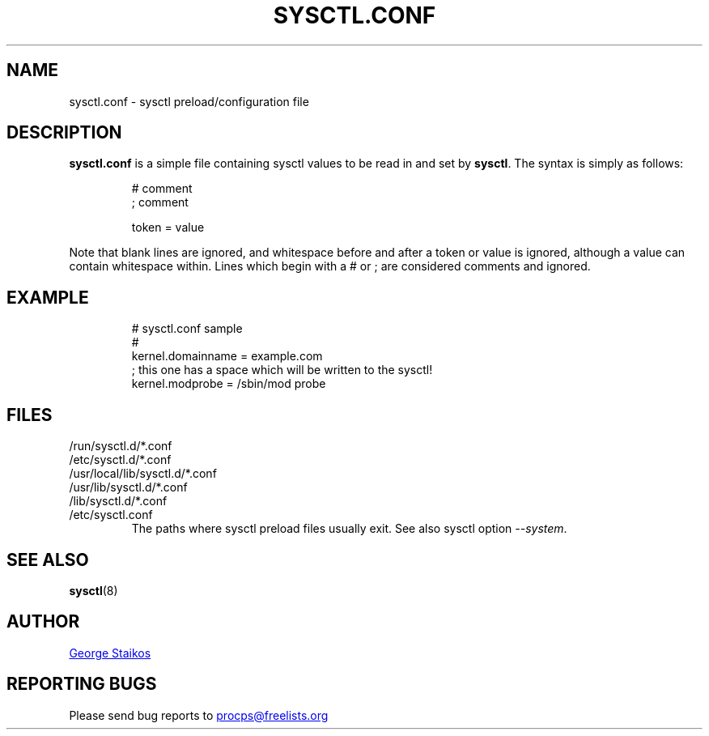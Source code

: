 .\" Copyright 1999, George Staikos (staikos@0wned.org)
.\" This file may be used subject to the terms and conditions of the
.\" GNU General Public License Version 2, or any later version
.\" at your option, as published by the Free Software Foundation.
.\" This program is distributed in the hope that it will be useful,
.\" but WITHOUT ANY WARRANTY; without even the implied warranty of
.\" MERCHANTABILITY or FITNESS FOR A PARTICULAR PURPOSE. See the
.\" GNU General Public License for more details."
.TH SYSCTL.CONF "5" "January 2012" "procps-ng" "File Formats"
.SH NAME
sysctl.conf \- sysctl preload/configuration file
.SH DESCRIPTION
.B sysctl.conf
is a simple file containing sysctl values to be read in and set by
.BR sysctl .
The syntax is simply as follows:
.RS
.sp
.nf
.ne 7
# comment
; comment

token = value
.fi
.RE
.PP
Note that blank lines are ignored, and whitespace before and after a token or
value is ignored, although a value can contain whitespace within.  Lines which
begin with a # or ; are considered comments and ignored.
.SH EXAMPLE
.RS
.sp
.nf
.ne 7
# sysctl.conf sample
#
  kernel.domainname = example.com
; this one has a space which will be written to the sysctl!
  kernel.modprobe = /sbin/mod probe
.fi
.RE
.PP
.SH FILES
.TP
/run/sysctl.d/*.conf
.TQ
/etc/sysctl.d/*.conf
.TQ
/usr/local/lib/sysctl.d/*.conf
.TQ
/usr/lib/sysctl.d/*.conf
.TQ
/lib/sysctl.d/*.conf
.TQ
/etc/sysctl.conf
The paths where
sysctl
preload files usually exit.  See also
sysctl
option
.IR \-\-system .
.SH SEE ALSO
.BR sysctl (8)
.SH AUTHOR
.UR staikos\@0wned.org
George Staikos
.UE
.SH "REPORTING BUGS"
Please send bug reports to
.UR procps\@freelists.org
.UE
